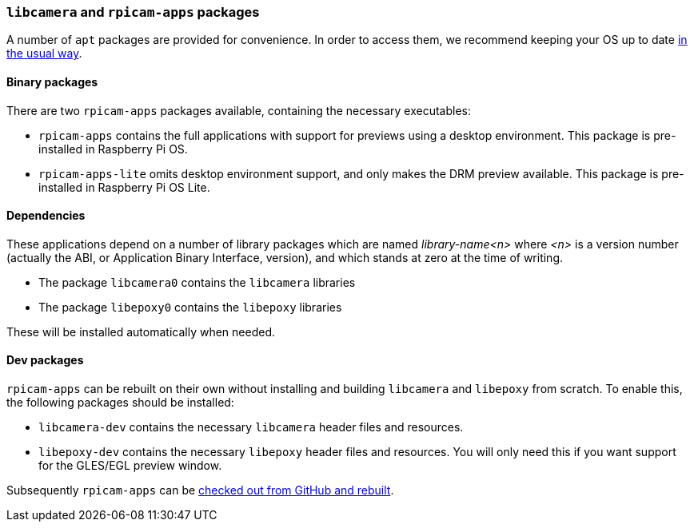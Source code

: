 === `libcamera` and `rpicam-apps` packages

A number of `apt` packages are provided for convenience. In order to access them, we recommend keeping your OS up to date xref:../computers/os.adoc#using-apt[in the usual way].

==== Binary packages

There are two `rpicam-apps` packages available, containing the necessary executables:

* `rpicam-apps` contains the full applications with support for previews using a desktop environment. This package is pre-installed in Raspberry Pi OS.

* `rpicam-apps-lite` omits desktop environment support, and only makes the DRM preview available. This package is pre-installed in Raspberry Pi OS Lite.

==== Dependencies

These applications depend on a number of library packages which are named _library-name<n>_ where _<n>_ is a version number (actually the ABI, or Application Binary Interface, version), and which stands at zero at the time of writing. 

* The package `libcamera0` contains the `libcamera` libraries

* The package `libepoxy0` contains the `libepoxy` libraries

These will be installed automatically when needed.

==== Dev packages

`rpicam-apps` can be rebuilt on their own without installing and building `libcamera` and `libepoxy` from scratch. To enable this, the following packages should be installed:

* `libcamera-dev` contains the necessary `libcamera` header files and resources.

* `libepoxy-dev` contains the necessary `libepoxy` header files and resources. You will only need this if you want support for the GLES/EGL preview window.

Subsequently `rpicam-apps` can be xref:camera_software.adoc#building-rpicam-apps-without-rebuilding-libcamera[checked out from GitHub and rebuilt].
